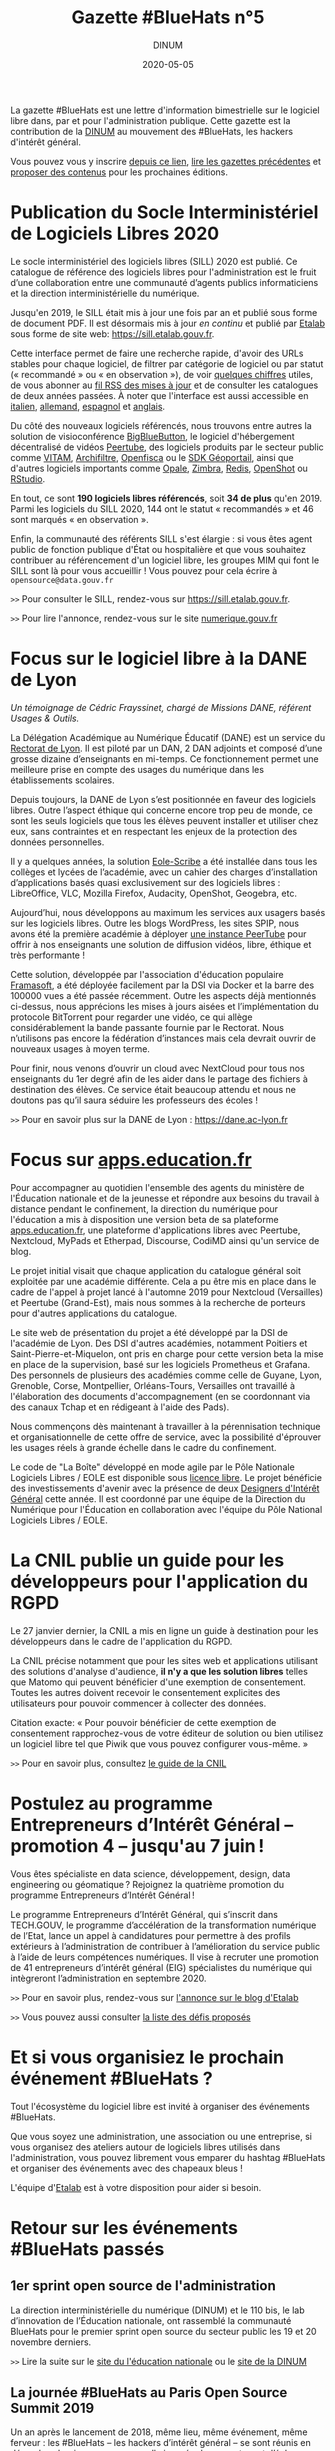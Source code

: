 #+title: Gazette #BlueHats n°5
#+date: 2020-05-05
#+author: DINUM
#+layout: post
#+draft: true

La gazette #BlueHats est une lettre d'information bimestrielle sur le logiciel libre dans, par et pour l'administration publique.  Cette gazette est la contribution de la [[https://www.numerique.gouv.fr/][DINUM]] au mouvement des #BlueHats, les hackers d'intérêt général.

Vous pouvez vous y inscrire [[https://infolettres.etalab.gouv.fr/subscribe/bluehats@mail.etalab.studio][depuis ce lien]], [[https://disic.github.io/gazette-bluehats/][lire les gazettes précédentes]] et [[https://github.com/DISIC/gazette-bluehats/issues/new/choose][proposer des contenus]] pour les prochaines éditions.

* Publication du Socle Interministériel de Logiciels Libres 2020

Le socle interministériel des logiciels libres (SILL) 2020 est publié.  Ce catalogue de référence des logiciels libres pour l'administration est le fruit d’une collaboration entre une communauté d’agents publics informaticiens et la direction interministérielle du numérique.

Jusqu'en 2019, le SILL était mis à jour une fois par an et publié sous forme de document PDF.  Il est désormais mis à jour /en continu/ et publié par [[https://www.etalab.gouv.fr/][Etalab]] sous forme de site web: [[https://sill.etalab.gouv.fr]].

Cette interface permet de faire une recherche rapide, d'avoir des URLs stables pour chaque logiciel, de filtrer par catégorie de logiciel ou par statut (« recommandé » ou « en observation »), de voir [[https://sill.etalab.gouv.fr/fr/stats][quelques chiffres]] utiles, de vous abonner au [[https://sill.etalab.gouv.fr/updates.xml][fil RSS des mises à jour]] et de consulter les catalogues de deux années passées.  À noter que l'interface est aussi accessible en [[https://sill.etalab.gouv.fr/it/software][italien]], [[https://sill.etalab.gouv.fr/de/software][allemand]], [[https://sill.etalab.gouv.fr/es/software][espagnol]] et [[https://sill.etalab.gouv.fr/en/software][anglais]].

Du côté des nouveaux logiciels référencés, nous trouvons entre autres la solution de visioconférence [[https://sill.etalab.gouv.fr/en/software?id=196][BigBlueButton]], le logiciel d'hébergement décentralisé de vidéos [[https://sill.etalab.gouv.fr/en/software?id=197][Peertube]], des logiciels produits par le secteur public comme [[https://sill.etalab.gouv.fr/en/software?id=194][VITAM]], [[https://sill.etalab.gouv.fr/en/software?id=185][Archifiltre]], [[https://sill.etalab.gouv.fr/fr/software?id=200][Openfisca]] ou le [[https://sill.etalab.gouv.fr/fr/software?id=201][SDK Géoportail]], ainsi que d'autres logiciels importants comme [[https://sill.etalab.gouv.fr/fr/software?id=195][Opale]], [[https://sill.etalab.gouv.fr/fr/software?id=202][Zimbra]], [[https://sill.etalab.gouv.fr/en/software?id=184][Redis]], [[https://sill.etalab.gouv.fr/en/software?id=193][OpenShot]] ou [[https://sill.etalab.gouv.fr/en/software?id=182][RStudio]].

En tout, ce sont *190 logiciels libres référencés*, soit *34 de plus* qu'en 2019.  Parmi les logiciels du SILL 2020, 144 ont le statut « recommandés » et 46 sont marqués « en observation ».

Enfin, la communauté des référents SILL s'est élargie : si vous êtes agent public de fonction publique d'État ou hospitalière et que vous souhaitez contribuer au référencement d'un logiciel libre, les groupes MIM qui font le SILL sont là pour vous accueillir !  Vous pouvez pour cela écrire à =opensource@data.gouv.fr=

=>>= Pour consulter le SILL, rendez-vous sur [[https://sill.etalab.gouv.fr]].

=>>= Pour lire l'annonce, rendez-vous sur le site [[https://www.numerique.gouv.fr/actualites/socle-interministeriel-des-logiciels-libres-sill-2020/][numerique.gouv.fr]]

* Focus sur le logiciel libre à la DANE de Lyon

/Un témoignage de Cédric Frayssinet, chargé de Missions DANE, référent Usages & Outils./

La Délégation Académique au Numérique Éducatif (DANE) est un service du [[http://dane.ac-lyon.fr][Rectorat de Lyon]]. Il est piloté par un DAN, 2 DAN adjoints et composé d’une grosse dizaine d’enseignants en mi-temps. Ce fonctionnement permet une meilleure prise en compte des usages du numérique dans les établissements scolaires.

Depuis toujours, la DANE de Lyon s’est positionnée en faveur des logiciels libres.  Outre l’aspect éthique qui concerne encore trop peu de monde, ce sont les seuls logiciels que tous les élèves peuvent installer et utiliser chez eux, sans contraintes et en respectant les enjeux de la protection des données personnelles.

Il y a quelques années, la solution [[https://pcll.ac-dijon.fr/eole/][Eole-Scribe]] a été installée dans tous les collèges et lycées de l’académie, avec un cahier des charges d’installation d’applications basés quasi exclusivement sur des logiciels libres : LibreOffice, VLC, Mozilla Firefox, Audacity, OpenShot, Geogebra, etc.

Aujourd’hui, nous développons au maximum les services aux usagers basés sur les logiciels libres. Outre les blogs WordPress, les sites SPIP, nous avons été la première académie à déployer [[https://tube.ac-lyon.fr][une instance PeerTube]] pour offrir à nos enseignants une solution de diffusion vidéos, libre, éthique et très performante !

Cette solution, développée par l'association d'éducation populaire [[https://framasoft.org/fr/][Framasoft]], a été déployée facilement par la DSI via Docker et la barre des 100000 vues a été passée récemment.  Outre les aspects déjà mentionnés ci-dessus, nous apprécions les mises à jours aisées et l’implémentation du protocole BitTorrent pour regarder une vidéo, ce qui allège considérablement la bande passante fournie par le Rectorat.  Nous n’utilisons pas encore la fédération d’instances mais cela devrait ouvrir de nouveaux usages à moyen terme.

Pour finir, nous venons d’ouvrir un cloud avec NextCloud pour tous nos enseignants du 1er degré afin de les aider dans le partage des fichiers à destination des élèves.  Ce service était beaucoup attendu et nous ne doutons pas qu’il saura séduire les professeurs des écoles !

=>>= Pour en savoir plus sur la DANE de Lyon : https://dane.ac-lyon.fr

* Focus sur [[https://apps.education.fr][apps.education.fr]]

Pour accompagner au quotidien l'ensemble des agents du ministère de l'Éducation nationale et de la jeunesse et répondre aux besoins du travail à distance pendant le confinement, la direction du numérique pour l'éducation a mis à disposition une version beta de sa plateforme [[https://apps.education.fr][apps.education.fr]], une plateforme d'applications libres avec Peertube, Nextcloud, MyPads et Etherpad, Discourse, CodiMD ainsi qu'un service de blog.

Le projet initial visait que chaque application du catalogue général soit exploitée par une académie différente. Cela a pu être mis en place dans le cadre de l'appel à projet lancé à l'automne 2019 pour Nextcloud (Versailles) et Peertube (Grand-Est), mais nous sommes à la recherche de porteurs pour d'autres applications du catalogue.

Le site web de présentation du projet a été développé par la DSI de l'académie de Lyon.  Des DSI d'autres académies, notamment Poitiers et Saint-Pierre-et-Miquelon, ont pris en charge pour cette version beta la mise en place de la supervision, basé sur les logiciels Prometheus et Grafana.  Des personnels de plusieurs des académies comme celle de Guyane, Lyon, Grenoble, Corse, Montpellier, Orléans-Tours, Versailles ont travaillé à l'élaboration des documents d'accompagnement (en se coordonnant via des canaux Tchap et en rédigeant à l'aide des Pads).

Nous commençons dès maintenant à travailler à la pérennisation technique et organisationnelle de cette offre de service, avec la possibilité d'éprouver les usages réels à grande échelle dans le cadre du confinement.

Le code de "La Boîte" développé en mode agile par le Pôle Nationale Logiciels Libres / EOLE est disponible sous [[https://gitlab.mim-libre.fr/alphabet/laboite][licence libre]].  Le projet bénéficie des investissements d'avenir avec la présence de deux [[https://entrepreneur-interet-general.etalab.gouv.fr/defis/2019/alphabet.html][Designers d'Intérêt Général]] cette année.  Il est coordonné par une équipe de la Direction du Numérique pour l'Éducation en collaboration avec l'équipe du Pôle National Logiciels Libres / EOLE.

* La CNIL publie un guide pour les développeurs pour l'application du RGPD

Le 27 janvier dernier, la CNIL a mis en ligne un guide à destination pour les développeurs dans le cadre de l'application du RGPD.

La CNIL précise notamment que pour les sites web et applications utilisant des solutions d'analyse d'audience, *il n'y a que les solution libres* telles que Matomo qui peuvent bénéficier d'une exemption de consentement. Toutes les autres doivent recevoir le consentement explicites des utilisateurs pour pouvoir commencer à collecter des données.

Citation exacte: « Pour pouvoir bénéficier de cette exemption de consentement rapprochez-vous de votre éditeur de solution ou bien utilisez un logiciel libre tel que Piwik que vous pouvez configurer vous-même. »

=>>= Pour en savoir plus, consultez [[https://www.cnil.fr/fr/mesurer-la-frequentation-de-vos-sites-web-et-de-vos-applications][le guide de la CNIL]]

* Postulez au programme Entrepreneurs d’Intérêt Général – promotion 4 – jusqu'au 7 juin !

Vous êtes spécialiste en data science, développement, design, data engineering ou géomatique ? Rejoignez la quatrième promotion du programme Entrepreneurs d’Intérêt Général !

Le programme Entrepreneurs d’Intérêt Général, qui s’inscrit dans TECH.GOUV, le programme d’accélération de la transformation numérique de l’Etat, lance un appel à candidatures pour permettre à des profils extérieurs à l’administration de contribuer à l’amélioration du service public à l’aide de leurs compétences numériques. Il vise à recruter une promotion de 41 entrepreneurs d’intérêt général (EIG) spécialistes du numérique qui intègreront l’administration en septembre 2020.

=>>= Pour en savoir plus, rendez-vous sur [[https://www.etalab.gouv.fr/du-4-mai-au-7-juin-postulez-au-programme-entrepreneurs-dinteret-general-promotion-4][l'annonce sur le blog d'Etalab]]

=>>= Vous pouvez aussi consulter [[https://entrepreneur-interet-general.etalab.gouv.fr/defis.html][la liste des défis proposés]]

* Et si vous organisiez le prochain événement #BlueHats ?

Tout l'écosystème du logiciel libre est invité à organiser des événements #BlueHats.

Que vous soyez une administration, une association ou une entreprise, si vous organisez des ateliers autour de logiciels libres utilisés dans l'administration, vous pouvez librement vous emparer du hashtag #BlueHats et organiser des événements avec des chapeaux bleus !

L'équipe d'[[https://www.etalab.gouv.fr/accompagnement-logiciels-libres][Etalab]] est à votre disposition pour aider si besoin.

* Retour sur les événements #BlueHats passés

** 1er sprint open source de l'administration

La direction interministérielle du numérique (DINUM) et le 110 bis, le lab d’innovation de l’Éducation nationale, ont rassemblé la communauté BlueHats pour le premier sprint open source du secteur public les 19 et 20 novembre derniers.

=>>= Lire la suite sur le [[https://www.education.gouv.fr/retour-sur-le-premier-sprint-open-source-bluehats-de-l-administration-89270][site du l'éducation nationale]] ou le [[https://www.numerique.gouv.fr/actualites/retour-sur-le-premier-sprint-open-source-bluehats-administration/a][site de la DINUM]]

** La journée #BlueHats au Paris Open Source Summit 2019

Un an après le lancement de 2018, même lieu, même événement, même ferveur : les #BlueHats – les hackers d’intérêt général – se sont réunis en décembre dernier pour une nouvelle journée de rencontres et d’échanges dans le cadre du Paris Open Source Summit, qui l’avait vu naître un an auparavant sous l’impulsion de la DINUM (alors DINSIC).

Salle comble tout au long de la journée : il en fallait bien plus qu’une grève de transports pour décourager les passionnés d’open source dans l’administration ! Les 22 intervenants ont présenté la façon dont ils développent ou utilisent des solutions libres dans leurs administrations.

=>>= Retrouvez l’ensemble des supports de présentation [[https://forum.etalab.gouv.fr/t/journee-bluehats-lors-du-paris-open-source-summit-le-11-decembre-2019/4614][sur le forum d'Etalab]]

* Publication du programme européen Open Source Observatory

Le programme européen Open Source Observatory (OSOR) a publié [[https://joinup.ec.europa.eu/collection/open-source-observatory-osor/document/french-government-launches-house-developed-messaging-service-tchap][une
étude de cas sur Tchap]] ainsi que des rapports sur l'[[https://joinup.ec.europa.eu/collection/open-source-observatory-osor/open-source-software-country-intelligence#France][état de l'open
source]] dans le secteur public européen.

Le même programme a aussi publié les supports de présentation du
webinaire où les représentants des pays ont échangés sur ces rapports,
vous pouvez retrouver le résumé du webinaire et un support de synthèse
sur le site [[https://joinup.ec.europa.eu/collection/open-source-observatory-osor/news/webinar-open-source-software-policies][joinup.ec.europa.eu]].

=>>= Pour suivre les informations d'OSOR: https://twitter.com/OSOReu

* Revue de presse

- [[https://fsfe.org/news/2020/news-20200424-01.fr.html][Netherlands commits to Free Software by default]] (FSFE, 24 avril 2020)
- [[https://blog.scaleway.com/2020/scaleway-multiplie-les-solutions-cloud-pour-soutenir-la-continuite-des-services-de-letat-dans-la-crise-du-covid-19/][Scaleway multiplie les solutions cloud pour soutenir la continuité des services de l’État dans la crise du COVID-19]] (Scaleway, 2 avril 2020)
- [[https://home.cern/news/news/knowledge-sharing/cern-updates-its-open-hardware-licence][CERN updates its Open Hardware Licence]] (CERN, 12 mars 2020)
- [[https://www.zdnet.fr/blogs/l-esprit-libre/la-commission-europeenne-recommande-a-ses-employes-de-passer-a-signal-39899925.htm][La Commission européenne recommande à ses employés de passer à Signal]] (ZDNET, 29 février 2020)
- [[https://www.zdnet.fr/blogs/l-esprit-libre/les-gendarmes-et-la-justice-utilisateurs-du-logiciel-libre-vlc-39899783.htm][Les gendarmes et la justice, utilisateurs du logiciel libre VLC]] (ZDNET, 26 février 2020)
- [[https://www.numerama.com/tech/607720-la-commission-europeenne-adopte-signal-sauf-pour-les-discussions-tres-sensibles.html][La Commission européenne adopte Signal, sauf pour les discussions très sensibles]] (Numerama, 25 février 2020)
- [[https://www.lemondeinformatique.fr/actualites/lire-l-universite-de-lille-mise-sur-le-collaboratif-open-source-pour-la-mobilite-78081.html][L'Université de Lille mise sur le collaboratif open source pour la mobilité]] (lemondeinformatique.fr, 16 février 2020)
- [[https://www.candidats.fr/post/2020/02/11/municipales-2020-liste-des-signataires-du-pacte-du-logiciel-libre][Municipales 2020 - Liste des signataires du Pacte du Logiciel Libre]] (candidats.fr, 11 février 2020)
- [[https://www.lemondeinformatique.fr/actualites/lire-avec-la-fin-de-windows-7-la-coree-du-sud-va-migrer-sur-linux-78029.html][Avec la fin du support de Windows 7, le gouvernement sud-coréen a élaboré une stratégie pour migrer à grande échelle sur un OS Linux]] (lemondeinformatique.fr, 7 février 2020)
- [[https://www.microlinux.fr/lycee-sous-linux/][Un lycée 100 % sous Linux… ou presque]] (microlinux.fr, 30 janvier 2020)
- [[https://linuxfr.org/news/sambaedu-4-une-solution-de-serveurs-pedagogiques-libres-bases-sur-gnu-linux][SambaÉdu 4, une solution de serveurs pédagogiques libres basés sur GNU/Linux]] (linuxfr.org, 5 janvier 2020)
- [[https://www.ladepeche.fr/2019/12/23/boe-decroche-le-label-territoire-numerique-libre,8622489.php][Boé décroche le Label "Territoire Numérique Libre"]] (ladepeche.fr, 23 décembre 2019)
- [[https://joinup.ec.europa.eu/collection/open-source-observatory-osor/news/french-labour-code-open-source][France to launch the Digital Labour Code open source platform]] (joinup.ec.europa.eu, 20 décembre 2020)
- [[http://www.courrierdesmaires.fr/84800/ladullact-pour-des-logiciels-libres-au-sein-de-la-collectivite/][Travailler avec l’Adullact, pour des logiciels libres au sein de la collectivité]] (courrierdesmaires.fr, 13 décembre 2019)
- [[https://inno3.fr/actualite/conjuguer-open-source-et-science-ouverte-opportunites-et-leviers-daction][Conjuguer open source et science ouverte : opportunités et leviers d’action]] (inno3, 11 décembre 2019)
- [[https://www.channelnews.fr/la-france-leader-de-lopen-source-en-europe-93508][La France leader de l’open source en Europe]] (channelnews.fr, 11 décembre 2019)
- [[https://www.ouvrirlascience.fr/note-dopportunite-sur-la-valorisation-des-logiciels-issus-de-la-recherche/][Note d’opportunité sur la valorisation des logiciels issus de la recherche]] (www.ouvrirlascience.fr, novembre 2019)
- [[https://www.lebigdata.fr/cloud-aws-drogue-douce][Le Cloud AWS est une drogue douce dangereuse selon le ministère de l’Economie]] (www.lebigdata.fr, 15 octobre 2019)
